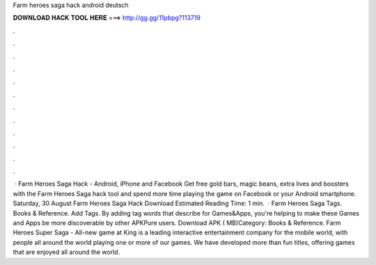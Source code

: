 Farm heroes saga hack android deutsch

𝐃𝐎𝐖𝐍𝐋𝐎𝐀𝐃 𝐇𝐀𝐂𝐊 𝐓𝐎𝐎𝐋 𝐇𝐄𝐑𝐄 ===> http://gg.gg/11pbpg?113719

.

.

.

.

.

.

.

.

.

.

.

.

 · Farm Heroes Saga Hack - Android, iPhone and Facebook Get free gold bars, magic beans, extra lives and boosters with the Farm Heroes Saga hack tool and spend more time playing the game on Facebook or your Android smartphone. Saturday, 30 August Farm Heroes Saga Hack Download Estimated Reading Time: 1 min.  · Farm Heroes Saga Tags. Books & Reference. Add Tags. By adding tag words that describe for Games&Apps, you're helping to make these Games and Apps be more discoverable by other APKPure users. Download APK ( MB)Category: Books & Reference. Farm Heroes Super Saga - All-new game at   King is a leading interactive entertainment company for the mobile world, with people all around the world playing one or more of our games. We have developed more than fun titles, offering games that are enjoyed all around the world.